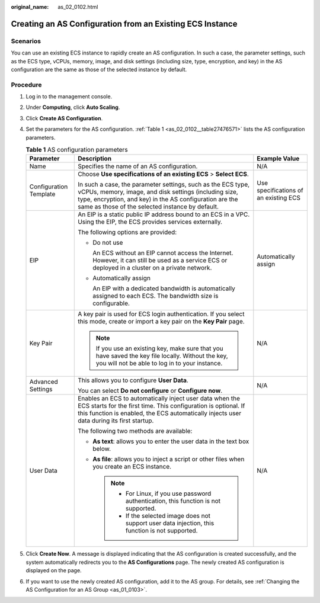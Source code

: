 :original_name: as_02_0102.html

.. _as_02_0102:

Creating an AS Configuration from an Existing ECS Instance
==========================================================

Scenarios
---------

You can use an existing ECS instance to rapidly create an AS configuration. In such a case, the parameter settings, such as the ECS type, vCPUs, memory, image, and disk settings (including size, type, encryption, and key) in the AS configuration are the same as those of the selected instance by default.

Procedure
---------

#. Log in to the management console.

#. Under **Computing**, click **Auto Scaling**.

#. Click **Create AS Configuration**.

#. Set the parameters for the AS configuration. :ref:`Table 1 <as_02_0102__table27476571>` lists the AS configuration parameters.

   .. _as_02_0102__table27476571:

   .. table:: **Table 1** AS configuration parameters

      +------------------------+--------------------------------------------------------------------------------------------------------------------------------------------------------------------------------------------------------------------------------------+---------------------------------------+
      | Parameter              | Description                                                                                                                                                                                                                          | Example Value                         |
      +========================+======================================================================================================================================================================================================================================+=======================================+
      | Name                   | Specifies the name of an AS configuration.                                                                                                                                                                                           | N/A                                   |
      +------------------------+--------------------------------------------------------------------------------------------------------------------------------------------------------------------------------------------------------------------------------------+---------------------------------------+
      | Configuration Template | Choose **Use specifications of an existing ECS** > **Select ECS**.                                                                                                                                                                   | Use specifications of an existing ECS |
      |                        |                                                                                                                                                                                                                                      |                                       |
      |                        | In such a case, the parameter settings, such as the ECS type, vCPUs, memory, image, and disk settings (including size, type, encryption, and key) in the AS configuration are the same as those of the selected instance by default. |                                       |
      +------------------------+--------------------------------------------------------------------------------------------------------------------------------------------------------------------------------------------------------------------------------------+---------------------------------------+
      | EIP                    | An EIP is a static public IP address bound to an ECS in a VPC. Using the EIP, the ECS provides services externally.                                                                                                                  | Automatically assign                  |
      |                        |                                                                                                                                                                                                                                      |                                       |
      |                        | The following options are provided:                                                                                                                                                                                                  |                                       |
      |                        |                                                                                                                                                                                                                                      |                                       |
      |                        | -  Do not use                                                                                                                                                                                                                        |                                       |
      |                        |                                                                                                                                                                                                                                      |                                       |
      |                        |    An ECS without an EIP cannot access the Internet. However, it can still be used as a service ECS or deployed in a cluster on a private network.                                                                                   |                                       |
      |                        |                                                                                                                                                                                                                                      |                                       |
      |                        | -  Automatically assign                                                                                                                                                                                                              |                                       |
      |                        |                                                                                                                                                                                                                                      |                                       |
      |                        |    An EIP with a dedicated bandwidth is automatically assigned to each ECS. The bandwidth size is configurable.                                                                                                                      |                                       |
      +------------------------+--------------------------------------------------------------------------------------------------------------------------------------------------------------------------------------------------------------------------------------+---------------------------------------+
      | Key Pair               | A key pair is used for ECS login authentication. If you select this mode, create or import a key pair on the **Key Pair** page.                                                                                                      | N/A                                   |
      |                        |                                                                                                                                                                                                                                      |                                       |
      |                        | .. note::                                                                                                                                                                                                                            |                                       |
      |                        |                                                                                                                                                                                                                                      |                                       |
      |                        |    If you use an existing key, make sure that you have saved the key file locally. Without the key, you will not be able to log in to your instance.                                                                                 |                                       |
      +------------------------+--------------------------------------------------------------------------------------------------------------------------------------------------------------------------------------------------------------------------------------+---------------------------------------+
      | Advanced Settings      | This allows you to configure **User Data**.                                                                                                                                                                                          | N/A                                   |
      |                        |                                                                                                                                                                                                                                      |                                       |
      |                        | You can select **Do not configure** or **Configure now**.                                                                                                                                                                            |                                       |
      +------------------------+--------------------------------------------------------------------------------------------------------------------------------------------------------------------------------------------------------------------------------------+---------------------------------------+
      | User Data              | Enables an ECS to automatically inject user data when the ECS starts for the first time. This configuration is optional. If this function is enabled, the ECS automatically injects user data during its first startup.              | N/A                                   |
      |                        |                                                                                                                                                                                                                                      |                                       |
      |                        | The following two methods are available:                                                                                                                                                                                             |                                       |
      |                        |                                                                                                                                                                                                                                      |                                       |
      |                        | -  **As text**: allows you to enter the user data in the text box below.                                                                                                                                                             |                                       |
      |                        | -  **As file**: allows you to inject a script or other files when you create an ECS instance.                                                                                                                                        |                                       |
      |                        |                                                                                                                                                                                                                                      |                                       |
      |                        |    .. note::                                                                                                                                                                                                                         |                                       |
      |                        |                                                                                                                                                                                                                                      |                                       |
      |                        |       -  For Linux, if you use password authentication, this function is not supported.                                                                                                                                              |                                       |
      |                        |       -  If the selected image does not support user data injection, this function is not supported.                                                                                                                                 |                                       |
      +------------------------+--------------------------------------------------------------------------------------------------------------------------------------------------------------------------------------------------------------------------------------+---------------------------------------+

#. Click **Create Now**. A message is displayed indicating that the AS configuration is created successfully, and the system automatically redirects you to the **AS Configurations** page. The newly created AS configuration is displayed on the page.

#. If you want to use the newly created AS configuration, add it to the AS group. For details, see :ref:`Changing the AS Configuration for an AS Group <as_01_0103>`.
